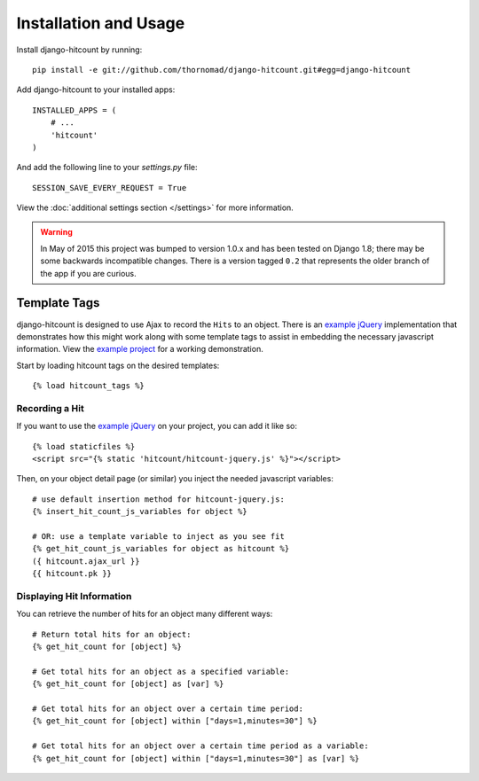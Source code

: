 Installation and Usage
======================

Install django-hitcount by running::

    pip install -e git://github.com/thornomad/django-hitcount.git#egg=django-hitcount

Add django-hitcount to your installed apps::

    INSTALLED_APPS = (
        # ...
        'hitcount'
    )

And add the following line to your `settings.py` file::

    SESSION_SAVE_EVERY_REQUEST = True

View the :doc:`additional settings section </settings>` for more information.

.. warning::

 In May of 2015 this project was bumped to version 1.0.x and has been tested on Django 1.8; there may be some backwards incompatible changes.  There is a version tagged ``0.2`` that represents the older branch of the app if you are curious.

Template Tags
-------------

django-hitcount is designed to use Ajax to record the ``Hits`` to an object.  There is an `example jQuery`_ implementation that demonstrates how this might work along with some template tags to assist in embedding the necessary javascript information.  View the `example project`_ for a working demonstration.

Start by loading hitcount tags on the desired templates::

    {% load hitcount_tags %}

Recording a Hit
^^^^^^^^^^^^^^^

If you want to use the `example jQuery`_ on your project, you can add it like so::

    {% load staticfiles %}
    <script src="{% static 'hitcount/hitcount-jquery.js' %}"></script>

Then, on your object detail page (or similar) you inject the needed javascript variables::

    # use default insertion method for hitcount-jquery.js:
    {% insert_hit_count_js_variables for object %}

    # OR: use a template variable to inject as you see fit
    {% get_hit_count_js_variables for object as hitcount %}
    ({ hitcount.ajax_url }}
    {{ hitcount.pk }}

Displaying Hit Information
^^^^^^^^^^^^^^^^^^^^^^^^^^

You can retrieve the number of hits for an object many different ways::

    # Return total hits for an object:
    {% get_hit_count for [object] %}

    # Get total hits for an object as a specified variable:
    {% get_hit_count for [object] as [var] %}

    # Get total hits for an object over a certain time period:
    {% get_hit_count for [object] within ["days=1,minutes=30"] %}

    # Get total hits for an object over a certain time period as a variable:
    {% get_hit_count for [object] within ["days=1,minutes=30"] as [var] %}

.. _example jQuery: https://github.com/thornomad/django-hitcount/blob/master/hitcount/static/hitcount/hitcount-jquery.js

.. _example project: https://github.com/thornomad/django-hitcount/tree/master/example_project
